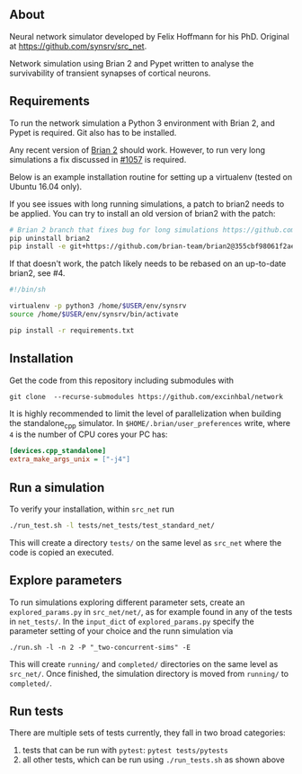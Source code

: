 
** About
Neural network simulator developed by Felix Hoffmann for his PhD.
Original at https://github.com/synsrv/src_net.

Network simulation using Brian 2 and Pypet written to analyse the survivability of transient synapses of cortical neurons.

** Requirements
To run the network simulation a Python 3 environment with Brian 2, and Pypet is required. Git also has to be installed.

Any recent version of [[https://github.com/brian-team/brian2][Brian 2]] should work.
However, to run very long simulations a fix discussed in [[https://github.com/brian-team/brian2/pull/1057][#1057]] is required.

Below is an example installation routine for setting up a virtualenv (tested on Ubuntu 16.04 only).

If you see issues with long running simulations, a patch to brian2 needs to be applied.
You can try to install an old version of brian2 with the patch:
#+BEGIN_SRC sh
# Brian 2 branch that fixes bug for long simulations https://github.com/brian-team/brian2/pull/1057
pip uninstall brian2
pip install -e git+https://github.com/brian-team/brian2@355cbf98061f2ae4c4afdc1600f363c5d8c0979d#egg=Brian2
#+END_SRC

If that doesn't work, the patch likely needs to be rebased on an up-to-date brian2, see #4.

#+BEGIN_SRC sh
#!/bin/sh

virtualenv -p python3 /home/$USER/env/synsrv
source /home/$USER/env/synsrv/bin/activate

pip install -r requirements.txt
#+END_SRC


** Installation

Get the code from this repository including submodules with

: git clone  --recurse-submodules https://github.com/excinhbal/network

It is highly recommended to limit the level of parallelization when building the standalone_cpp simulator.
In ~$HOME/.brian/user_preferences~ write, where ~4~ is the number of CPU cores your PC has:
#+BEGIN_SRC ini
[devices.cpp_standalone]
extra_make_args_unix = ["-j4"]
#+END_SRC

** Run a simulation
To verify your installation, within ~src_net~ run

#+BEGIN_SRC sh
./run_test.sh -l tests/net_tests/test_standard_net/
#+END_SRC

This will create a directory ~tests/~ on the same level as ~src_net~ where the code is copied an executed.

** Explore parameters

To run simulations exploring different parameter sets, create an ~explored_params.py~ in ~src_net/net/~, as for example found in any of the tests in ~net_tests/~. In the ~input_dict~ of ~explored_params.py~ specify the parameter setting of your choice and the runn simulation via

#+BEGIN_SRC 
./run.sh -l -n 2 -P "_two-concurrent-sims" -E
#+END_SRC

This will create ~running/~ and ~completed/~ directories on the same level as ~src_net/~. Once finished, the simulation directory is moved from ~running/~ to ~completed/~.

** Run tests

There are multiple sets of tests currently, they fall in two broad categories:
1. tests that can be run with ~pytest~: ~pytest tests/pytests~
2. all other tests, which can be run using ~./run_tests.sh~ as shown above


